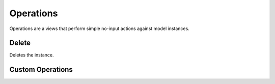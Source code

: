 .. _views/operations:

Operations
==========

Operations are a views that perform simple no-input actions against
model instances.


Delete
------
Deletes the instance.


Custom Operations
-----------------

